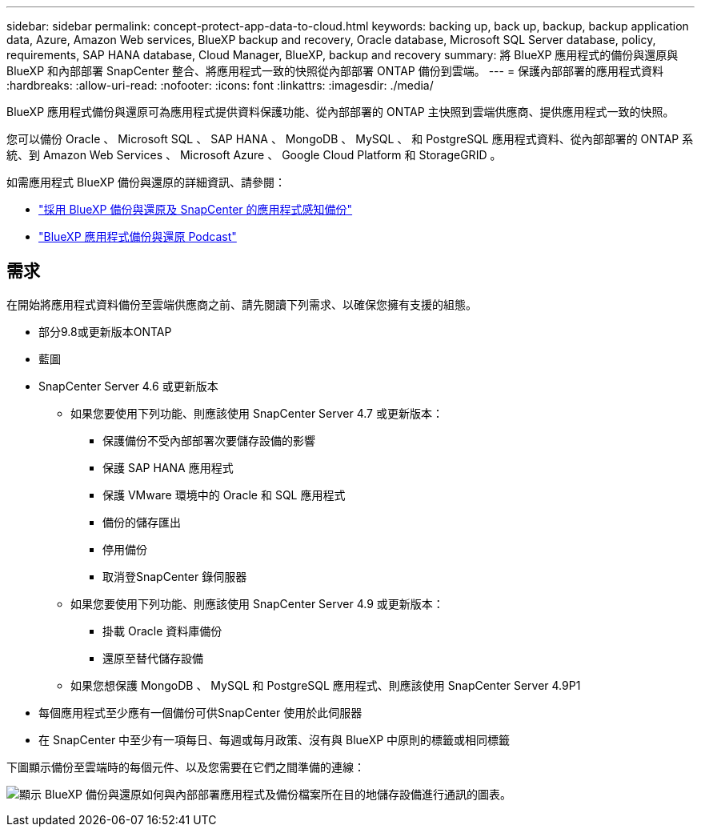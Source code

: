 ---
sidebar: sidebar 
permalink: concept-protect-app-data-to-cloud.html 
keywords: backing up, back up, backup, backup application data, Azure, Amazon Web services, BlueXP backup and recovery, Oracle database, Microsoft SQL Server database, policy, requirements, SAP HANA database, Cloud Manager, BlueXP, backup and recovery 
summary: 將 BlueXP 應用程式的備份與還原與 BlueXP 和內部部署 SnapCenter 整合、將應用程式一致的快照從內部部署 ONTAP 備份到雲端。 
---
= 保護內部部署的應用程式資料
:hardbreaks:
:allow-uri-read: 
:nofooter: 
:icons: font
:linkattrs: 
:imagesdir: ./media/


[role="lead"]
BlueXP 應用程式備份與還原可為應用程式提供資料保護功能、從內部部署的 ONTAP 主快照到雲端供應商、提供應用程式一致的快照。

您可以備份 Oracle 、 Microsoft SQL 、 SAP HANA 、 MongoDB 、 MySQL 、 和 PostgreSQL 應用程式資料、從內部部署的 ONTAP 系統、到 Amazon Web Services 、 Microsoft Azure 、 Google Cloud Platform 和 StorageGRID 。

如需應用程式 BlueXP 備份與還原的詳細資訊、請參閱：

* https://cloud.netapp.com/blog/cbs-cloud-backup-and-snapcenter-integration["採用 BlueXP 備份與還原及 SnapCenter 的應用程式感知備份"^]
* https://soundcloud.com/techontap_podcast/episode-322-cloud-backup-for-applications["BlueXP 應用程式備份與還原 Podcast"^]




== 需求

在開始將應用程式資料備份至雲端供應商之前、請先閱讀下列需求、以確保您擁有支援的組態。

* 部分9.8或更新版本ONTAP
* 藍圖
* SnapCenter Server 4.6 或更新版本
+
** 如果您要使用下列功能、則應該使用 SnapCenter Server 4.7 或更新版本：
+
*** 保護備份不受內部部署次要儲存設備的影響
*** 保護 SAP HANA 應用程式
*** 保護 VMware 環境中的 Oracle 和 SQL 應用程式
*** 備份的儲存匯出
*** 停用備份
*** 取消登SnapCenter 錄伺服器


** 如果您要使用下列功能、則應該使用 SnapCenter Server 4.9 或更新版本：
+
*** 掛載 Oracle 資料庫備份
*** 還原至替代儲存設備


** 如果您想保護 MongoDB 、 MySQL 和 PostgreSQL 應用程式、則應該使用 SnapCenter Server 4.9P1


* 每個應用程式至少應有一個備份可供SnapCenter 使用於此伺服器
* 在 SnapCenter 中至少有一項每日、每週或每月政策、沒有與 BlueXP 中原則的標籤或相同標籤


下圖顯示備份至雲端時的每個元件、以及您需要在它們之間準備的連線：

image:diagram_cloud_backup_app.png["顯示 BlueXP 備份與還原如何與內部部署應用程式及備份檔案所在目的地儲存設備進行通訊的圖表。"]
